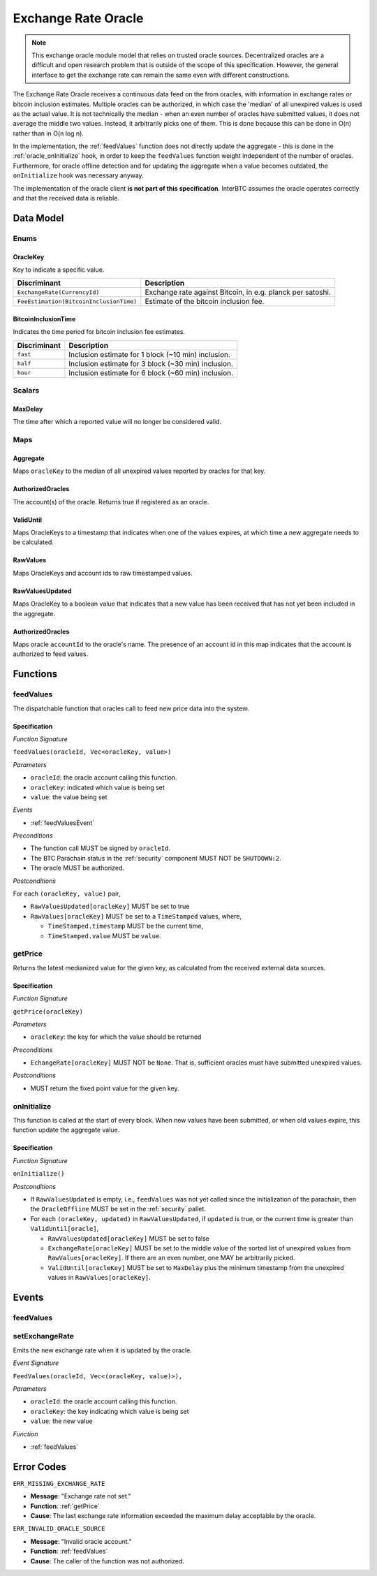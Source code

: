 .. _oracle:

Exchange Rate Oracle
====================

.. note:: This exchange oracle module model that relies on trusted oracle sources. Decentralized oracles are a difficult and open research problem that is outside of the scope of this specification. However, the general interface to get the exchange rate can remain the same even with different constructions.

The Exchange Rate Oracle receives a continuous data feed on the from oracles, with information in exchange rates or bitcoin inclusion estimates.  Multiple oracles can be authorized, in which case the 'median' of all unexpired values is used as the actual value. It is not technically the median - when an even number of oracles have submitted values, it does not average the middle two values. Instead, it arbitrarily picks one of them. This is done because this can be done in O(n) rather than in O(n log n). 

In the implementation, the :ref:`feedValues` function does not directly update the aggregate - this is done in the :ref:`oracle_onInitialize` hook, in order to keep the ``feedValues`` function weight independent of the number of oracles. Furthermore, for oracle offline detection and for updating the aggregate when a value becomes outdated, the ``onInitialize`` hook was necessary anyway. 

The implementation of the oracle client **is not part of this specification**. InterBTC assumes the oracle operates correctly and that the received data is reliable. 


Data Model
~~~~~~~~~~

Enums
-----

OracleKey
.........

Key to indicate a specific value.

.. tabularcolumns:: |l|L|

=======================================  ========================================================================
Discriminant                             Description
=======================================  ========================================================================
``ExchangeRate(CurrencyId)``             Exchange rate against Bitcoin, in e.g. planck per satoshi.
``FeeEstimation(BitcoinInclusionTime)``  Estimate of the bitcoin inclusion fee.
=======================================  ========================================================================

BitcoinInclusionTime
....................

Indicates the time period for bitcoin inclusion fee estimates.

.. tabularcolumns:: |l|L|

======================  ========================================================================
Discriminant            Description
======================  ========================================================================
``fast``                Inclusion estimate for 1 block (~10 min) inclusion.
``half``                Inclusion estimate for 3 block (~30 min) inclusion.
``hour``                Inclusion estimate for 6 block (~60 min) inclusion.
======================  ========================================================================


Scalars
-------

.. _MaxDelay:

MaxDelay
........

The time after which a reported value will no longer be considered valid.


Maps
----

Aggregate
.........

Maps ``oracleKey`` to the median of all unexpired values reported by oracles for that key.

AuthorizedOracles
.................

The account(s) of the oracle. Returns true if registered as an oracle.

ValidUntil
..........

Maps OracleKeys to a timestamp that indicates when one of the values expires, at which time a new aggregate needs to be calculated.

RawValues
.........

Maps OracleKeys and account ids to raw timestamped values. 

RawValuesUpdated
................

Maps OracleKey to a boolean value that indicates that a new value has been received that has not yet been included in the aggregate.

AuthorizedOracles
.................

Maps oracle ``accountId`` to the oracle's name. The presence of an account id in this map indicates that the account is authorized to feed values.


Functions
~~~~~~~~~

.. _feedValues:

feedValues
----------

The dispatchable function that oracles call to feed new price data into the system.

Specification
.............

*Function Signature*

``feedValues(oracleId, Vec<oracleKey, value>)``

*Parameters*

* ``oracleId``: the oracle account calling this function.
* ``oracleKey``: indicated which value is being set
* ``value``: the value being set

*Events*

* :ref:`feedValuesEvent`

*Preconditions*

* The function call MUST be signed by ``oracleId``.
* The BTC Parachain status in the :ref:`security` component MUST NOT be ``SHUTDOWN:2``.
* The oracle MUST be authorized.

*Postconditions*

For each ``(oracleKey, value)`` pair,

* ``RawValuesUpdated[oracleKey]`` MUST be set to true
* ``RawValues[oracleKey]`` MUST be set to a ``TimeStamped`` values, where,

  * ``TimeStamped.timestamp`` MUST be the current time,
  * ``TimeStamped.value`` MUST be ``value``.

.. _getPrice:

getPrice
---------------

Returns the latest medianized value for the given key, as calculated from the received external data sources.

Specification
.............

*Function Signature*

``getPrice(oracleKey)``

*Parameters*

* ``oracleKey``: the key for which the value should be returned

*Preconditions*

* ``EchangeRate[oracleKey]`` MUST NOT be ``None``. That is, sufficient oracles must have submitted unexpired values.

*Postconditions*

* MUST return the fixed point value for the given key.


.. _oracle_onInitialize:

onInitialize
---------------

This function is called at the start of every block. When new values have been submitted, or when old values expire, this function update the aggregate value.

Specification
.............

*Function Signature*

``onInitialize()``

*Postconditions*

* If ``RawValuesUpdated`` is empty, i.e., ``feedValues`` was not yet called since the initialization of the parachain, then the ``OracleOffline`` MUST be set in the :ref:`security` pallet.
* For each ``(oracleKey, updated)`` in ``RawValuesUpdated``, if ``updated`` is true, or the current time is greater than ``ValidUntil[oracle]``,

  * ``RawValuesUpdated[oracleKey]`` MUST be set to false
  * ``ExchangeRate[oracleKey]`` MUST be set to the middle value of the sorted list of unexpired values from ``RawValues[oracleKey]``. If there are an even number, one MAY be arbitrarily picked.
  * ``ValidUntil[oracleKey]`` MUST be set to ``MaxDelay`` plus the minimum timestamp from the unexpired values in ``RawValues[oracleKey]``.

.. TODO: recover_from_oracle_offline

Events
~~~~~~

.. _feedValuesEvent:

feedValues
----------

setExchangeRate
---------------

Emits the new exchange rate when it is updated by the oracle.

*Event Signature*

``FeedValues(oracleId, Vec<(oracleKey, value)>),`` 

*Parameters*

* ``oracleId``: the oracle account calling this function.
* ``oracleKey``: the key indicating which value is being set
* ``value``: the new value

*Function*

* :ref:`feedValues`

Error Codes
~~~~~~~~~~~

``ERR_MISSING_EXCHANGE_RATE``

* **Message**: "Exchange rate not set."
* **Function**: :ref:`getPrice` 
* **Cause**: The last exchange rate information exceeded the maximum delay acceptable by the oracle. 

``ERR_INVALID_ORACLE_SOURCE``

* **Message**: "Invalid oracle account."
* **Function**: :ref:`feedValues` 
* **Cause**: The caller of the function was not authorized. 
